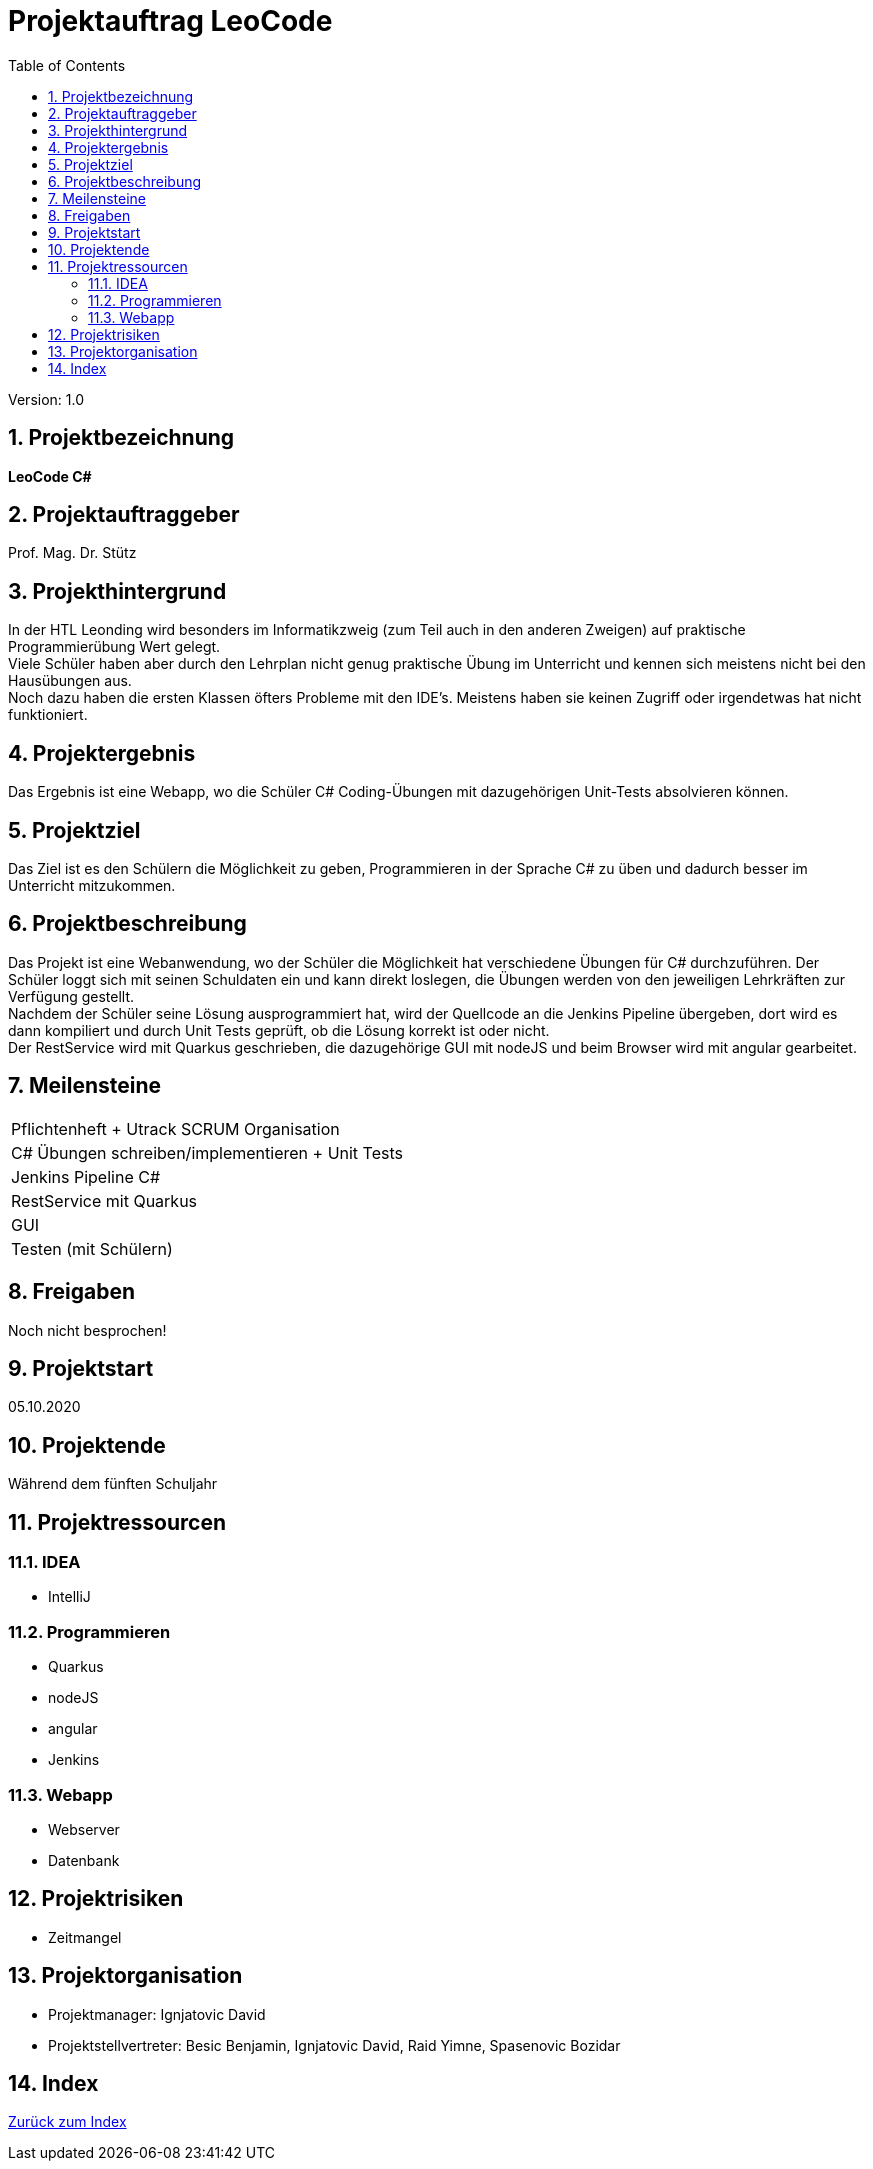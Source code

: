 = Projektauftrag LeoCode
// Metadata
:team: Besic Benjamin, Ignjatovic David, Raid Yimne, Spasenovic Bozidar
:team-leiter: Ignjatovic David
:date: 10.10.2020
:revision:  1.0
// Settings
:source-highlighter: coderay
:icons: font
:sectnums:    // Nummerierung der Überschriften / section numbering
// Refs:
// :imagesdir: images
// :sourcedir-code: src/main/java/at/htl/jdbcprimer
// :sourcedir-test: src/test/java/at/htl/jdbcprimer
:toc:

Version: {revision}

++++
<link rel="stylesheet"  href="http://cdnjs.cloudflare.com/ajax/libs/font-awesome/4.7.0/css/font-awesome.min.css">
++++

== Projektbezeichnung
*LeoCode C#*

== Projektauftraggeber
Prof. Mag. Dr. Stütz

== Projekthintergrund
In der HTL Leonding wird besonders im Informatikzweig (zum Teil auch in den anderen Zweigen) auf praktische Programmierübung
Wert gelegt. +
Viele Schüler haben aber durch den Lehrplan nicht genug praktische Übung im Unterricht und kennen sich meistens nicht bei den Hausübungen aus. +
Noch dazu haben die ersten Klassen öfters Probleme mit den IDE's. Meistens haben sie keinen Zugriff oder irgendetwas hat nicht funktioniert.

== Projektergebnis

Das Ergebnis ist eine Webapp, wo die Schüler C# Coding-Übungen mit dazugehörigen Unit-Tests absolvieren können.

== Projektziel

Das Ziel ist es den Schülern die Möglichkeit zu geben, Programmieren in der Sprache C# zu üben und dadurch besser im Unterricht mitzukommen.

== Projektbeschreibung
Das Projekt ist eine Webanwendung, wo der Schüler die Möglichkeit hat verschiedene Übungen für C# durchzuführen.
Der Schüler loggt sich mit seinen Schuldaten ein und kann direkt loslegen, die Übungen werden von den jeweiligen Lehrkräften zur Verfügung gestellt. +
Nachdem der Schüler seine Lösung ausprogrammiert hat, wird der Quellcode an die Jenkins Pipeline übergeben,
dort wird es dann kompiliert und durch Unit Tests geprüft, ob die Lösung
korrekt ist oder nicht. +
Der RestService wird mit Quarkus geschrieben, die dazugehörige GUI mit nodeJS und beim Browser wird mit angular gearbeitet.

== Meilensteine
|===
|Pflichtenheft + Utrack SCRUM Organisation
|C# Übungen schreiben/implementieren + Unit Tests
|Jenkins Pipeline C#
|RestService mit Quarkus
|GUI
|Testen (mit Schülern)
|===

== Freigaben
Noch nicht besprochen!

== Projektstart

05.10.2020

== Projektende
Während dem fünften Schuljahr

== Projektressourcen
=== IDEA
* IntelliJ

=== Programmieren
* Quarkus
* nodeJS
* angular
* Jenkins

=== Webapp
* Webserver
* Datenbank

== Projektrisiken

* Zeitmangel

== Projektorganisation
* Projektmanager: {team-leiter}
* Projektstellvertreter: {team}

== Index

<<Index.adoc#, Zurück zum Index>>
